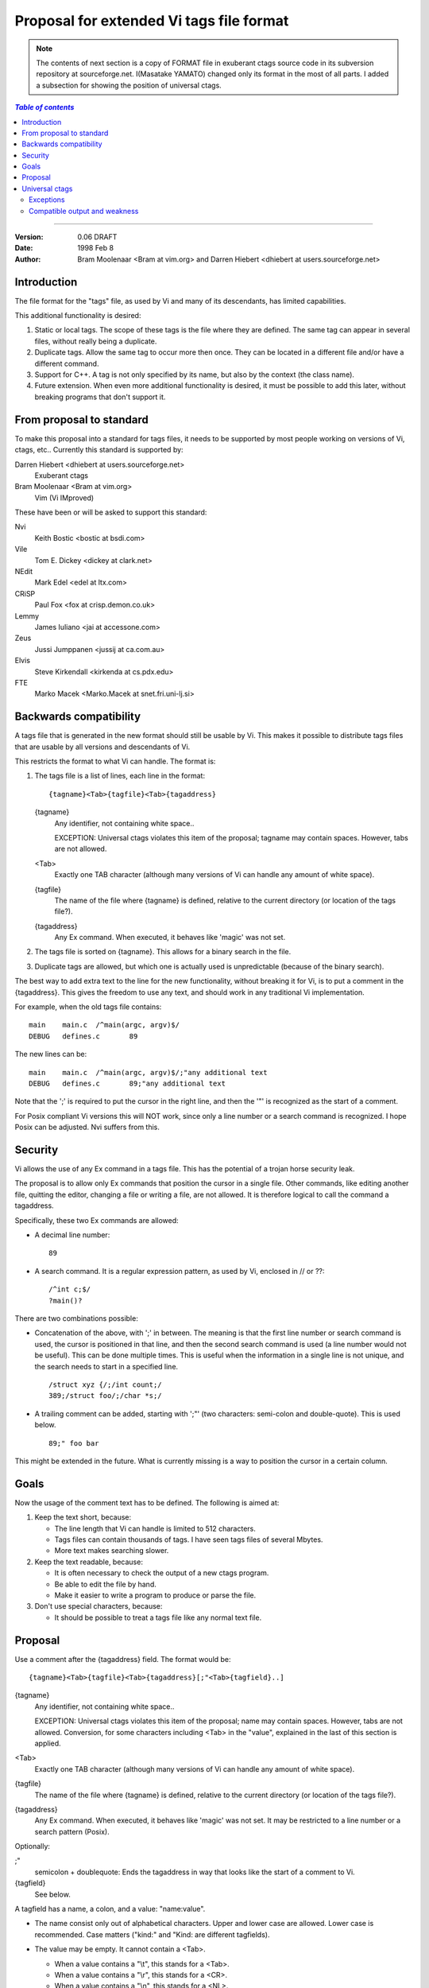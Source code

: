 ===================================================================
Proposal for extended Vi tags file format
===================================================================

.. note::

    The contents of next section is a copy of FORMAT file in exuberant
    ctags source code in its subversion repository at sourceforge.net.
    I(Masatake YAMATO) changed only its format in the most of all
    parts.  I added a subsection for showing the position of universal
    ctags.

.. contents:: `Table of contents`
	:depth: 3
	:local:

----

:Version: 0.06 DRAFT
:Date: 1998 Feb 8
:Author: Bram Moolenaar <Bram at vim.org> and Darren Hiebert <dhiebert at users.sourceforge.net>


Introduction
---------------------------------------------------------------------

The file format for the "tags" file, as used by Vi and many of its
descendants, has limited capabilities.

This additional functionality is desired:

1. Static or local tags.
   The scope of these tags is the file where they are defined.  The same tag
   can appear in several files, without really being a duplicate.
2. Duplicate tags.
   Allow the same tag to occur more then once.  They can be located in
   a different file and/or have a different command.
3. Support for C++.
   A tag is not only specified by its name, but also by the context (the
   class name).
4. Future extension.
   When even more additional functionality is desired, it must be possible to
   add this later, without breaking programs that don't support it.


From proposal to standard
-------------------------------------------------------------------------

To make this proposal into a standard for tags files, it needs to be supported
by most people working on versions of Vi, ctags, etc..  Currently this
standard is supported by:

Darren Hiebert <dhiebert at users.sourceforge.net>
	Exuberant ctags

Bram Moolenaar <Bram at vim.org>
	Vim (Vi IMproved)

These have been or will be asked to support this standard:

Nvi
		Keith Bostic <bostic at bsdi.com>

Vile
		Tom E. Dickey <dickey at clark.net>

NEdit
		Mark Edel <edel at ltx.com>

CRiSP
		Paul Fox <fox at crisp.demon.co.uk>

Lemmy
		James Iuliano <jai at accessone.com>

Zeus
		Jussi Jumppanen <jussij at ca.com.au>

Elvis
		Steve Kirkendall <kirkenda at cs.pdx.edu>

FTE
		Marko Macek <Marko.Macek at snet.fri.uni-lj.si>


Backwards compatibility
---------------------------------------------------------------------------

A tags file that is generated in the new format should still be usable by Vi.
This makes it possible to distribute tags files that are usable by all
versions and descendants of Vi.

This restricts the format to what Vi can handle.  The format is:

1. The tags file is a list of lines, each line in the format::

	{tagname}<Tab>{tagfile}<Tab>{tagaddress}


   {tagname}
	Any identifier, not containing white space..

	EXCEPTION: Universal ctags violates this item of the proposal;
	tagname may contain spaces. However, tabs are not allowed.

   <Tab>
	Exactly one TAB character (although many versions of Vi can
	handle any amount of white space).

   {tagfile}
	The name of the file where {tagname} is defined, relative to
	the current directory (or location of the tags file?).

   {tagaddress}
	Any Ex command.  When executed, it behaves like 'magic' was
	not set.

2. The tags file is sorted on {tagname}.  This allows for a binary search in
   the file.

3. Duplicate tags are allowed, but which one is actually used is
   unpredictable (because of the binary search).

The best way to add extra text to the line for the new functionality, without
breaking it for Vi, is to put a comment in the {tagaddress}.  This gives the
freedom to use any text, and should work in any traditional Vi implementation.

For example, when the old tags file contains::

	main	main.c	/^main(argc, argv)$/
	DEBUG	defines.c	89

The new lines can be::

	main	main.c	/^main(argc, argv)$/;"any additional text
	DEBUG	defines.c	89;"any additional text

Note that the ';' is required to put the cursor in the right line, and then
the '"' is recognized as the start of a comment.

For Posix compliant Vi versions this will NOT work, since only a line number
or a search command is recognized.  I hope Posix can be adjusted.  Nvi suffers
from this.


Security
------------------------------------------------------------------

Vi allows the use of any Ex command in a tags file.  This has the potential of
a trojan horse security leak.

The proposal is to allow only Ex commands that position the cursor in a single
file.  Other commands, like editing another file, quitting the editor,
changing a file or writing a file, are not allowed.  It is therefore logical
to call the command a tagaddress.

Specifically, these two Ex commands are allowed:

* A decimal line number::

	89

* A search command.  It is a regular expression pattern, as used by Vi,
  enclosed in // or ??::

	/^int c;$/
	?main()?

There are two combinations possible:

* Concatenation of the above, with ';' in between.  The meaning is that the
  first line number or search command is used, the cursor is positioned in
  that line, and then the second search command is used (a line number would
  not be useful).  This can be done multiple times.  This is useful when the
  information in a single line is not unique, and the search needs to start
  in a specified line.
  ::

	/struct xyz {/;/int count;/
	389;/struct foo/;/char *s;/

* A trailing comment can be added, starting with ';"' (two characters:
  semi-colon and double-quote).  This is used below.
  ::

	89;" foo bar

This might be extended in the future.  What is currently missing is a way to
position the cursor in a certain column.


Goals
--------

Now the usage of the comment text has to be defined.  The following is aimed
at:

1. Keep the text short, because:

   * The line length that Vi can handle is limited to 512 characters.
   * Tags files can contain thousands of tags.  I have seen tags files of
     several Mbytes.
   * More text makes searching slower.

2. Keep the text readable, because:

   * It is often necessary to check the output of a new ctags program.
   * Be able to edit the file by hand.
   * Make it easier to write a program to produce or parse the file.

3. Don't use special characters, because:

   * It should be possible to treat a tags file like any normal text file.

Proposal
-----------

Use a comment after the {tagaddress} field.  The format would be::

	{tagname}<Tab>{tagfile}<Tab>{tagaddress}[;"<Tab>{tagfield}..]


{tagname}
	Any identifier, not containing white space..

	EXCEPTION: Universal ctags violates this item of the proposal;
	name may contain spaces. However, tabs are not allowed.
	Conversion, for some characters including <Tab> in the "value",
	explained in the last of this section is applied.

<Tab>
	Exactly one TAB character (although many versions of Vi can
	handle any amount of white space).

{tagfile}
	The name of the file where {tagname} is defined, relative to
	the current directory (or location of the tags file?).

{tagaddress}
	Any Ex command.  When executed, it behaves like 'magic' was
	not set.  It may be restricted to a line number or a search
	pattern (Posix).

Optionally:

;"
		semicolon + doublequote: Ends the tagaddress in way that looks
		like the start of a comment to Vi.

{tagfield}
		See below.

A tagfield has a name, a colon, and a value: "name:value".

* The name consist only out of alphabetical characters.  Upper and lower case
  are allowed.  Lower case is recommended.  Case matters ("kind:" and "Kind:
  are different tagfields).

* The value may be empty.
  It cannot contain a <Tab>.

  - When a value contains a "\\t", this stands for a <Tab>.
  - When a value contains a "\\r", this stands for a <CR>.
  - When a value contains a "\\n", this stands for a <NL>.
  - When a value contains a "\\\\", this stands for a single '\\' character.

  Other use of the backslash character is reserved for future expansion.
  Warning: When a tagfield value holds an MS-DOS file name, the backslashes
  must be doubled!

  EXCEPTION: Universal ctags introduces more conversion rules.

  - When a value contains a "\\a", this stands for a <BEL> (0x07).
  - When a value contains a "\\b", this stands for a <BS> (0x08).
  - When a value contains a "\\v", this stands for a <VT> (0x0b).
  - When a value contains a "\\f", this stands for a <FF> (0x0c).
  - The characters in range 0x01 to 0x1F included, 0x7F, and leading space
    (0x20) and '!' (0x21) are converted to \x prefixed hexadecimal number if
    the characters are not handled in the above "value" rules.

Proposed tagfield names:

=============== =============================================================================
FIELD-NAME	DESCRIPTION
=============== =============================================================================
arity		Number of arguments for a function tag.

class		Name of the class for which this tag is a member or method.

enum		Name of the enumeration in which this tag is an enumerator.

file		Static (local) tag, with a scope of the specified file.  When
		the value is empty, {tagfile} is used.

function	Function in which this tag is defined.  Useful for local
		variables (and functions).  When functions nest (e.g., in
		Pascal), the function names are concatenated, separated with
		'/', so it looks like a path.

kind		Kind of tag.  The value depends on the language.  For C and
		C++ these kinds are recommended:

		c
			class name

		d
			define (from #define XXX)

		e
			enumerator

		f
			function or method name

		F
			file name

		g
			enumeration name

		m
			member (of structure or class data)

		p
			function prototype

		s
			structure name

		t
			typedef

		u
			union name

		v
			variable

		When this field is omitted, the kind of tag is undefined.

struct		Name of the struct in which this tag is a member.

union		Name of the union in which this tag is a member.
=============== =============================================================================


Note that these are mostly for C and C++.  When tags programs are written for
other languages, this list should be extended to include the used field names.
This will help users to be independent of the tags program used.

Examples::

	asdf	sub.cc	/^asdf()$/;"	new_field:some\svalue	file:
	foo_t	sub.h	/^typedef foo_t$/;"	kind:t
	func3	sub.p	/^func3()$/;"	function:/func1/func2	file:
	getflag	sub.c	/^getflag(arg)$/;"	kind:f	file:
	inc	sub.cc	/^inc()$/;"	file: class:PipeBuf


The name of the "kind:" field can be omitted.  This is to reduce the size of
the tags file by about 15%.  A program reading the tags file can recognize the
"kind:" field by the missing ':'.  Examples::

	foo_t	sub.h	/^typedef foo_t$/;"	t
	getflag	sub.c	/^getflag(arg)$/;"	f	file:


Additional remarks:

* When a tagfield appears twice in a tag line, only the last one is used.


Note about line separators:

Vi traditionally runs on Unix systems, where the line separator is a single
linefeed character <NL>.  On MS-DOS and compatible systems <CR><NL> is the
standard line separator.  To increase portability, this line separator is also
supported.

On the Macintosh a single <CR> is used for line separator.  Supporting this on
Unix systems causes problems, because most fgets() implementation don't see
the <CR> as a line separator.  Therefore the support for a <CR> as line
separator is limited to the Macintosh.

Summary:

==============  ======================  =========================
line separator	generated on		accepted on
==============  ======================  =========================
<LF>		Unix			Unix, MS-DOS, Macintosh
<CR>		Macintosh		Macintosh
<CR><LF>	MS-DOS			Unix, MS-DOS, Macintosh
==============  ======================  =========================

The characters <CR> and <LF> cannot be used inside a tag line.  This is not
mentioned elsewhere (because it's obvious).


Note about white space:

Vi allowed any white space to separate the tagname from the tagfile, and the
filename from the tagaddress.  This would need to be allowed for backwards
compatibility.  However, all known programs that generate tags use a single
<Tab> to separate fields.

There is a problem for using file names with embedded white space in the
tagfile field.  To work around this, the same special characters could be used
as in the new fields, for example "\\s".  But, unfortunately, in MS-DOS the
backslash character is used to separate file names.  The file name
"c:\\vim\\sap" contains "\\s", but this is not a <Space>.  The number of
backslashes could be doubled, but that will add a lot of characters, and make
parsing the tags file slower and clumsy.

To avoid these problems, we will only allow a <Tab> to separate fields, and
not support a file name or tagname that contains a <Tab> character.  This
means that we are not 100% Vi compatible.  However, there is no known tags
program that uses something else than a <Tab> to separate the fields.  Only
when a user typed the tags file himself, or made his own program to generate a
tags file, we could run into problems.  To solve this, the tags file should be
filtered, to replace the arbitrary white space with a single <Tab>.  This Vi
command can be used::

	:%s/^\([^ ^I]*\)[ ^I]*\([^ ^I]*\)[ ^I]*/\1^I\2^I/

(replace ^I with a real <Tab>).


TAG FILE INFORMATION:

Psuedo-tag lines can be used to encode information into the tag file regarding
details about its content (e.g. have the tags been sorted?, are the optional
tagfields present?), and regarding the program used to generate the tag file.
This information can be used both to optimize use of the tag file (e.g.
enable/disable binary searching) and provide general information (what version
of the generator was used).

The names of the tags used in these lines may be suitably chosen to ensure
that when sorted, they will always be located near the first lines of the tag
file.  The use of "!_TAG_" is recommended.  Note that a rare tag like "!"
can sort to before these lines.  The program reading the tags file should be
smart enough to skip over these tags.

The lines described below have been chosen to convey a select set of
information.

Tag lines providing information about the content of the tag file::

    !_TAG_FILE_FORMAT	{version-number}	/optional comment/
    !_TAG_FILE_SORTED	{0|1}			/0=unsorted, 1=sorted/

The {version-number} used in the tag file format line reserves the value of
"1" for tag files complying with the original UNIX vi/ctags format, and
reserves the value "2" for tag files complying with this proposal. This value
may be used to determine if the extended features described in this proposal
are present.

Tag lines providing information about the program used to generate the tag
file, and provided solely for documentation purposes::

    !_TAG_PROGRAM_AUTHOR	{author-name}	/{email-address}/
    !_TAG_PROGRAM_NAME	{program-name}	/optional comment/
    !_TAG_PROGRAM_URL	{URL}	/optional comment/
    !_TAG_PROGRAM_VERSION	{version-id}	/optional comment/

Universal ctags
--------------------------------

Universal ctags supports this proposal with some
exceptions.


Exceptions
~~~~~~~~~~~~~~~~~~~~~~~~~~~~~~~~

#. {tagname} in tags file generated by Universal ctags may contain
   spaces and several escape sequences. Parsers for documents like Tex and
   reStructuredText, or liberal languages such as JavaScript need these
   exceptions. See {tagname} of Proposal section for more detail about the
   conversion.

.. _compat-output:

Compatible output and weakness
~~~~~~~~~~~~~~~~~~~~~~~~~~~~~~~~

.. NOT REVIEWED YET

Default behavior (``--output-format=u-ctags`` option) has the
exceptions.  In other hand, with ``--output-format=e-ctags`` option
ctags has no exception; Universal-ctags command may use the same file
format as Exuberant-ctags. However, ``--output-format=e-ctags`` throws
away a tag entry which name includes a space or a tab
character. ``TAG_OUTPUT_MODE`` pseudo tag tells which format is
used when ctags generating tags file.
